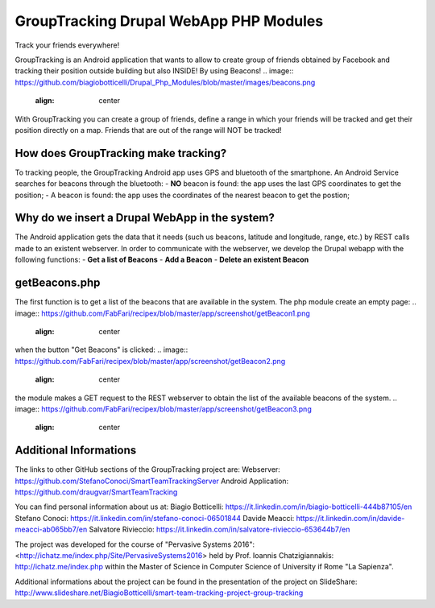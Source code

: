 GroupTracking Drupal WebApp PHP Modules
=======
.. image:: https://github.com/biagiobotticelli/Drupal_Php_Modules/blob/master/images/logo.jpg
.. image:: https://github.com/biagiobotticelli/Drupal_Php_Modules/blob/master/images/drupal.png
   :align: center
Track your friends everywhere!

GroupTracking is an Android application that wants to allow to create group of friends obtained by Facebook
and tracking their position outside building but also INSIDE! By using Beacons!
.. image:: https://github.com/biagiobotticelli/Drupal_Php_Modules/blob/master/images/beacons.png
   :align: center

With GroupTracking you can create a group of friends, define a range in which your friends will be tracked and 
get their position directly on a map. Friends that are out of the range will NOT be tracked!

.. image:: https://github.com/biagiobotticelli/Drupal_Php_Modules/blob/master/images/map.png
   :align: center

How does GroupTracking make tracking?
-------------------------------------
To tracking people, the GroupTracking Android app uses GPS and bluetooth of the smartphone.
An Android Service searches for beacons through the bluetooth:
- **NO** beacon is found: the app uses the last GPS coordinates to get the position;
- A beacon is found: the app uses the coordinates of the nearest beacon to get the postion;

.. image:: https://github.com/FabFari/recipex/blob/master/app/screenshot/arch.png
   :align: center

Why do we insert a Drupal WebApp in the system?
-----------------------------------------------
The Android application gets the data that it needs (such us beacons, latitude and longitude, range, etc.)
by REST calls made to an existent webserver.
In order to communicate with the webserver, we develop the Drupal webapp with the following functions:
- **Get a list of Beacons**
- **Add a Beacon**
- **Delete an existent Beacon**

getBeacons.php
--------------
The first function is to get a list of the beacons that are available in the system.
The php module create an empty page:
.. image:: https://github.com/FabFari/recipex/blob/master/app/screenshot/getBeacon1.png
   :align: center
when the button "Get Beacons" is clicked: 
.. image:: https://github.com/FabFari/recipex/blob/master/app/screenshot/getBeacon2.png
   :align: center
the module makes a GET request to the REST webserver to obtain the list of the available beacons of the system.
.. image:: https://github.com/FabFari/recipex/blob/master/app/screenshot/getBeacon3.png
   :align: center


   
Additional Informations
---------------------------------
The links to other GitHub sections of the GroupTracking project are:
Webserver: https://github.com/StefanoConoci/SmartTeamTrackingServer
Android Application: https://github.com/draugvar/SmartTeamTracking

You can find personal information about us at:
Biagio Botticelli: https://it.linkedin.com/in/biagio-botticelli-444b87105/en
Stefano Conoci: https://it.linkedin.com/in/stefano-conoci-06501844
Davide Meacci: https://it.linkedin.com/in/davide-meacci-ab065bb7/en
Salvatore Rivieccio: https://it.linkedin.com/in/salvatore-rivieccio-653644b7/en

The project was developed for the course of "Pervasive Systems 2016": <http://ichatz.me/index.php/Site/PervasiveSystems2016>
held by Prof. Ioannis Chatzigiannakis: http://ichatz.me/index.php
within the Master of Science in Computer Science of University if Rome "La Sapienza". 

Additional informations about the project can be found in the presentation of the project on SlideShare: 
http://www.slideshare.net/BiagioBotticelli/smart-team-tracking-project-group-tracking